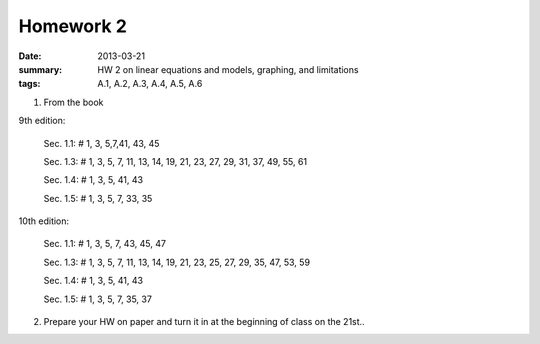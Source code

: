 Homework 2 
##########

:date: 2013-03-21
:summary: HW 2 on linear equations and models, graphing, and limitations
:tags: A.1, A.2, A.3, A.4, A.5, A.6

1. From the book

9th edition:

   Sec. 1.1: # 1, 3, 5,7,41, 43, 45

   Sec. 1.3: # 1, 3, 5, 7, 11, 13, 14, 19, 21, 23, 27, 29, 31, 37, 49, 55, 61

   Sec. 1.4: # 1, 3, 5, 41, 43

   Sec. 1.5: # 1, 3, 5, 7, 33, 35


10th edition:

   Sec. 1.1: # 1, 3, 5, 7, 43, 45, 47

   Sec. 1.3: # 1, 3, 5, 7, 11, 13, 14, 19, 21, 23, 25, 27, 29, 35, 47, 53, 59

   Sec. 1.4: # 1, 3, 5, 41, 43

   Sec. 1.5: # 1, 3, 5, 7, 35, 37

2. Prepare your HW on paper and turn it in at the beginning of class on the 21st..

